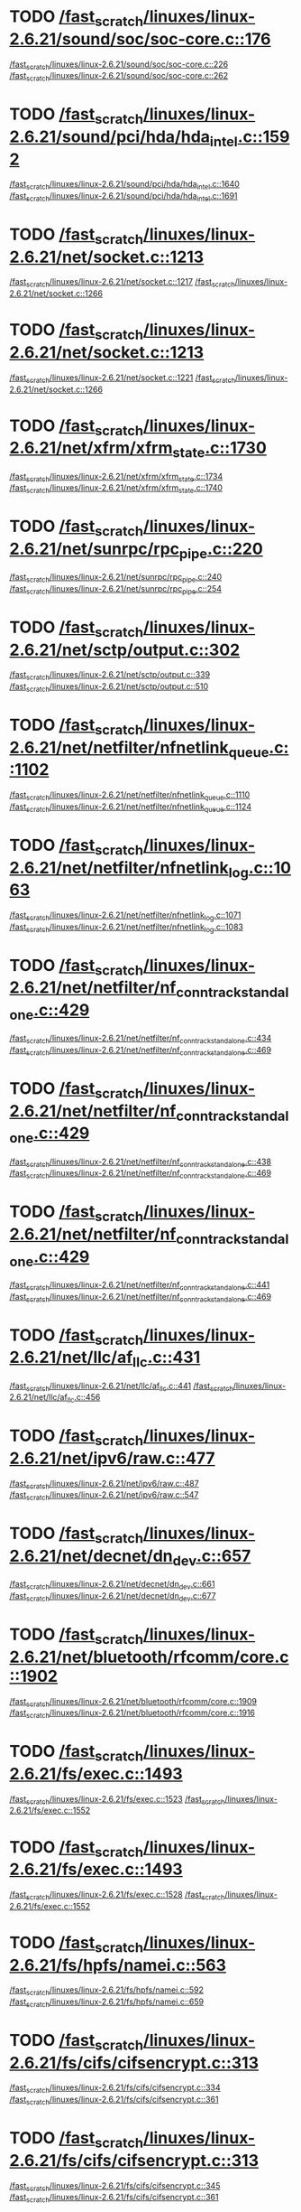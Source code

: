 * TODO [[view:/fast_scratch/linuxes/linux-2.6.21/sound/soc/soc-core.c::face=ovl-face1::linb=176::colb=2::cole=4][/fast_scratch/linuxes/linux-2.6.21/sound/soc/soc-core.c::176]]
[[view:/fast_scratch/linuxes/linux-2.6.21/sound/soc/soc-core.c::face=ovl-face2::linb=226::colb=1::cole=3][/fast_scratch/linuxes/linux-2.6.21/sound/soc/soc-core.c::226]]
[[view:/fast_scratch/linuxes/linux-2.6.21/sound/soc/soc-core.c::face=ovl-face2::linb=262::colb=1::cole=7][/fast_scratch/linuxes/linux-2.6.21/sound/soc/soc-core.c::262]]
* TODO [[view:/fast_scratch/linuxes/linux-2.6.21/sound/pci/hda/hda_intel.c::face=ovl-face1::linb=1592::colb=1::cole=3][/fast_scratch/linuxes/linux-2.6.21/sound/pci/hda/hda_intel.c::1592]]
[[view:/fast_scratch/linuxes/linux-2.6.21/sound/pci/hda/hda_intel.c::face=ovl-face2::linb=1640::colb=1::cole=3][/fast_scratch/linuxes/linux-2.6.21/sound/pci/hda/hda_intel.c::1640]]
[[view:/fast_scratch/linuxes/linux-2.6.21/sound/pci/hda/hda_intel.c::face=ovl-face2::linb=1691::colb=1::cole=7][/fast_scratch/linuxes/linux-2.6.21/sound/pci/hda/hda_intel.c::1691]]
* TODO [[view:/fast_scratch/linuxes/linux-2.6.21/net/socket.c::face=ovl-face1::linb=1213::colb=1::cole=3][/fast_scratch/linuxes/linux-2.6.21/net/socket.c::1213]]
[[view:/fast_scratch/linuxes/linux-2.6.21/net/socket.c::face=ovl-face2::linb=1217::colb=1::cole=3][/fast_scratch/linuxes/linux-2.6.21/net/socket.c::1217]]
[[view:/fast_scratch/linuxes/linux-2.6.21/net/socket.c::face=ovl-face2::linb=1266::colb=1::cole=7][/fast_scratch/linuxes/linux-2.6.21/net/socket.c::1266]]
* TODO [[view:/fast_scratch/linuxes/linux-2.6.21/net/socket.c::face=ovl-face1::linb=1213::colb=1::cole=3][/fast_scratch/linuxes/linux-2.6.21/net/socket.c::1213]]
[[view:/fast_scratch/linuxes/linux-2.6.21/net/socket.c::face=ovl-face2::linb=1221::colb=1::cole=3][/fast_scratch/linuxes/linux-2.6.21/net/socket.c::1221]]
[[view:/fast_scratch/linuxes/linux-2.6.21/net/socket.c::face=ovl-face2::linb=1266::colb=1::cole=7][/fast_scratch/linuxes/linux-2.6.21/net/socket.c::1266]]
* TODO [[view:/fast_scratch/linuxes/linux-2.6.21/net/xfrm/xfrm_state.c::face=ovl-face1::linb=1730::colb=1::cole=3][/fast_scratch/linuxes/linux-2.6.21/net/xfrm/xfrm_state.c::1730]]
[[view:/fast_scratch/linuxes/linux-2.6.21/net/xfrm/xfrm_state.c::face=ovl-face2::linb=1734::colb=1::cole=3][/fast_scratch/linuxes/linux-2.6.21/net/xfrm/xfrm_state.c::1734]]
[[view:/fast_scratch/linuxes/linux-2.6.21/net/xfrm/xfrm_state.c::face=ovl-face2::linb=1740::colb=1::cole=7][/fast_scratch/linuxes/linux-2.6.21/net/xfrm/xfrm_state.c::1740]]
* TODO [[view:/fast_scratch/linuxes/linux-2.6.21/net/sunrpc/rpc_pipe.c::face=ovl-face1::linb=220::colb=5::cole=8][/fast_scratch/linuxes/linux-2.6.21/net/sunrpc/rpc_pipe.c::220]]
[[view:/fast_scratch/linuxes/linux-2.6.21/net/sunrpc/rpc_pipe.c::face=ovl-face2::linb=240::colb=2::cole=4][/fast_scratch/linuxes/linux-2.6.21/net/sunrpc/rpc_pipe.c::240]]
[[view:/fast_scratch/linuxes/linux-2.6.21/net/sunrpc/rpc_pipe.c::face=ovl-face2::linb=254::colb=1::cole=7][/fast_scratch/linuxes/linux-2.6.21/net/sunrpc/rpc_pipe.c::254]]
* TODO [[view:/fast_scratch/linuxes/linux-2.6.21/net/sctp/output.c::face=ovl-face1::linb=302::colb=5::cole=8][/fast_scratch/linuxes/linux-2.6.21/net/sctp/output.c::302]]
[[view:/fast_scratch/linuxes/linux-2.6.21/net/sctp/output.c::face=ovl-face2::linb=339::colb=1::cole=3][/fast_scratch/linuxes/linux-2.6.21/net/sctp/output.c::339]]
[[view:/fast_scratch/linuxes/linux-2.6.21/net/sctp/output.c::face=ovl-face2::linb=510::colb=1::cole=7][/fast_scratch/linuxes/linux-2.6.21/net/sctp/output.c::510]]
* TODO [[view:/fast_scratch/linuxes/linux-2.6.21/net/netfilter/nfnetlink_queue.c::face=ovl-face1::linb=1102::colb=1::cole=3][/fast_scratch/linuxes/linux-2.6.21/net/netfilter/nfnetlink_queue.c::1102]]
[[view:/fast_scratch/linuxes/linux-2.6.21/net/netfilter/nfnetlink_queue.c::face=ovl-face2::linb=1110::colb=1::cole=3][/fast_scratch/linuxes/linux-2.6.21/net/netfilter/nfnetlink_queue.c::1110]]
[[view:/fast_scratch/linuxes/linux-2.6.21/net/netfilter/nfnetlink_queue.c::face=ovl-face2::linb=1124::colb=1::cole=7][/fast_scratch/linuxes/linux-2.6.21/net/netfilter/nfnetlink_queue.c::1124]]
* TODO [[view:/fast_scratch/linuxes/linux-2.6.21/net/netfilter/nfnetlink_log.c::face=ovl-face1::linb=1063::colb=1::cole=3][/fast_scratch/linuxes/linux-2.6.21/net/netfilter/nfnetlink_log.c::1063]]
[[view:/fast_scratch/linuxes/linux-2.6.21/net/netfilter/nfnetlink_log.c::face=ovl-face2::linb=1071::colb=1::cole=3][/fast_scratch/linuxes/linux-2.6.21/net/netfilter/nfnetlink_log.c::1071]]
[[view:/fast_scratch/linuxes/linux-2.6.21/net/netfilter/nfnetlink_log.c::face=ovl-face2::linb=1083::colb=1::cole=7][/fast_scratch/linuxes/linux-2.6.21/net/netfilter/nfnetlink_log.c::1083]]
* TODO [[view:/fast_scratch/linuxes/linux-2.6.21/net/netfilter/nf_conntrack_standalone.c::face=ovl-face1::linb=429::colb=1::cole=3][/fast_scratch/linuxes/linux-2.6.21/net/netfilter/nf_conntrack_standalone.c::429]]
[[view:/fast_scratch/linuxes/linux-2.6.21/net/netfilter/nf_conntrack_standalone.c::face=ovl-face2::linb=434::colb=1::cole=3][/fast_scratch/linuxes/linux-2.6.21/net/netfilter/nf_conntrack_standalone.c::434]]
[[view:/fast_scratch/linuxes/linux-2.6.21/net/netfilter/nf_conntrack_standalone.c::face=ovl-face2::linb=469::colb=1::cole=7][/fast_scratch/linuxes/linux-2.6.21/net/netfilter/nf_conntrack_standalone.c::469]]
* TODO [[view:/fast_scratch/linuxes/linux-2.6.21/net/netfilter/nf_conntrack_standalone.c::face=ovl-face1::linb=429::colb=1::cole=3][/fast_scratch/linuxes/linux-2.6.21/net/netfilter/nf_conntrack_standalone.c::429]]
[[view:/fast_scratch/linuxes/linux-2.6.21/net/netfilter/nf_conntrack_standalone.c::face=ovl-face2::linb=438::colb=1::cole=3][/fast_scratch/linuxes/linux-2.6.21/net/netfilter/nf_conntrack_standalone.c::438]]
[[view:/fast_scratch/linuxes/linux-2.6.21/net/netfilter/nf_conntrack_standalone.c::face=ovl-face2::linb=469::colb=1::cole=7][/fast_scratch/linuxes/linux-2.6.21/net/netfilter/nf_conntrack_standalone.c::469]]
* TODO [[view:/fast_scratch/linuxes/linux-2.6.21/net/netfilter/nf_conntrack_standalone.c::face=ovl-face1::linb=429::colb=1::cole=3][/fast_scratch/linuxes/linux-2.6.21/net/netfilter/nf_conntrack_standalone.c::429]]
[[view:/fast_scratch/linuxes/linux-2.6.21/net/netfilter/nf_conntrack_standalone.c::face=ovl-face2::linb=441::colb=1::cole=3][/fast_scratch/linuxes/linux-2.6.21/net/netfilter/nf_conntrack_standalone.c::441]]
[[view:/fast_scratch/linuxes/linux-2.6.21/net/netfilter/nf_conntrack_standalone.c::face=ovl-face2::linb=469::colb=1::cole=7][/fast_scratch/linuxes/linux-2.6.21/net/netfilter/nf_conntrack_standalone.c::469]]
* TODO [[view:/fast_scratch/linuxes/linux-2.6.21/net/llc/af_llc.c::face=ovl-face1::linb=431::colb=1::cole=3][/fast_scratch/linuxes/linux-2.6.21/net/llc/af_llc.c::431]]
[[view:/fast_scratch/linuxes/linux-2.6.21/net/llc/af_llc.c::face=ovl-face2::linb=441::colb=2::cole=4][/fast_scratch/linuxes/linux-2.6.21/net/llc/af_llc.c::441]]
[[view:/fast_scratch/linuxes/linux-2.6.21/net/llc/af_llc.c::face=ovl-face2::linb=456::colb=1::cole=7][/fast_scratch/linuxes/linux-2.6.21/net/llc/af_llc.c::456]]
* TODO [[view:/fast_scratch/linuxes/linux-2.6.21/net/ipv6/raw.c::face=ovl-face1::linb=477::colb=5::cole=8][/fast_scratch/linuxes/linux-2.6.21/net/ipv6/raw.c::477]]
[[view:/fast_scratch/linuxes/linux-2.6.21/net/ipv6/raw.c::face=ovl-face2::linb=487::colb=1::cole=3][/fast_scratch/linuxes/linux-2.6.21/net/ipv6/raw.c::487]]
[[view:/fast_scratch/linuxes/linux-2.6.21/net/ipv6/raw.c::face=ovl-face2::linb=547::colb=1::cole=7][/fast_scratch/linuxes/linux-2.6.21/net/ipv6/raw.c::547]]
* TODO [[view:/fast_scratch/linuxes/linux-2.6.21/net/decnet/dn_dev.c::face=ovl-face1::linb=657::colb=1::cole=3][/fast_scratch/linuxes/linux-2.6.21/net/decnet/dn_dev.c::657]]
[[view:/fast_scratch/linuxes/linux-2.6.21/net/decnet/dn_dev.c::face=ovl-face2::linb=661::colb=1::cole=3][/fast_scratch/linuxes/linux-2.6.21/net/decnet/dn_dev.c::661]]
[[view:/fast_scratch/linuxes/linux-2.6.21/net/decnet/dn_dev.c::face=ovl-face2::linb=677::colb=1::cole=7][/fast_scratch/linuxes/linux-2.6.21/net/decnet/dn_dev.c::677]]
* TODO [[view:/fast_scratch/linuxes/linux-2.6.21/net/bluetooth/rfcomm/core.c::face=ovl-face1::linb=1902::colb=1::cole=3][/fast_scratch/linuxes/linux-2.6.21/net/bluetooth/rfcomm/core.c::1902]]
[[view:/fast_scratch/linuxes/linux-2.6.21/net/bluetooth/rfcomm/core.c::face=ovl-face2::linb=1909::colb=1::cole=3][/fast_scratch/linuxes/linux-2.6.21/net/bluetooth/rfcomm/core.c::1909]]
[[view:/fast_scratch/linuxes/linux-2.6.21/net/bluetooth/rfcomm/core.c::face=ovl-face2::linb=1916::colb=1::cole=7][/fast_scratch/linuxes/linux-2.6.21/net/bluetooth/rfcomm/core.c::1916]]
* TODO [[view:/fast_scratch/linuxes/linux-2.6.21/fs/exec.c::face=ovl-face1::linb=1493::colb=1::cole=3][/fast_scratch/linuxes/linux-2.6.21/fs/exec.c::1493]]
[[view:/fast_scratch/linuxes/linux-2.6.21/fs/exec.c::face=ovl-face2::linb=1523::colb=1::cole=3][/fast_scratch/linuxes/linux-2.6.21/fs/exec.c::1523]]
[[view:/fast_scratch/linuxes/linux-2.6.21/fs/exec.c::face=ovl-face2::linb=1552::colb=1::cole=7][/fast_scratch/linuxes/linux-2.6.21/fs/exec.c::1552]]
* TODO [[view:/fast_scratch/linuxes/linux-2.6.21/fs/exec.c::face=ovl-face1::linb=1493::colb=1::cole=3][/fast_scratch/linuxes/linux-2.6.21/fs/exec.c::1493]]
[[view:/fast_scratch/linuxes/linux-2.6.21/fs/exec.c::face=ovl-face2::linb=1528::colb=1::cole=3][/fast_scratch/linuxes/linux-2.6.21/fs/exec.c::1528]]
[[view:/fast_scratch/linuxes/linux-2.6.21/fs/exec.c::face=ovl-face2::linb=1552::colb=1::cole=7][/fast_scratch/linuxes/linux-2.6.21/fs/exec.c::1552]]
* TODO [[view:/fast_scratch/linuxes/linux-2.6.21/fs/hpfs/namei.c::face=ovl-face1::linb=563::colb=1::cole=4][/fast_scratch/linuxes/linux-2.6.21/fs/hpfs/namei.c::563]]
[[view:/fast_scratch/linuxes/linux-2.6.21/fs/hpfs/namei.c::face=ovl-face2::linb=592::colb=3::cole=5][/fast_scratch/linuxes/linux-2.6.21/fs/hpfs/namei.c::592]]
[[view:/fast_scratch/linuxes/linux-2.6.21/fs/hpfs/namei.c::face=ovl-face2::linb=659::colb=1::cole=7][/fast_scratch/linuxes/linux-2.6.21/fs/hpfs/namei.c::659]]
* TODO [[view:/fast_scratch/linuxes/linux-2.6.21/fs/cifs/cifsencrypt.c::face=ovl-face1::linb=313::colb=5::cole=7][/fast_scratch/linuxes/linux-2.6.21/fs/cifs/cifsencrypt.c::313]]
[[view:/fast_scratch/linuxes/linux-2.6.21/fs/cifs/cifsencrypt.c::face=ovl-face2::linb=334::colb=1::cole=3][/fast_scratch/linuxes/linux-2.6.21/fs/cifs/cifsencrypt.c::334]]
[[view:/fast_scratch/linuxes/linux-2.6.21/fs/cifs/cifsencrypt.c::face=ovl-face2::linb=361::colb=1::cole=7][/fast_scratch/linuxes/linux-2.6.21/fs/cifs/cifsencrypt.c::361]]
* TODO [[view:/fast_scratch/linuxes/linux-2.6.21/fs/cifs/cifsencrypt.c::face=ovl-face1::linb=313::colb=5::cole=7][/fast_scratch/linuxes/linux-2.6.21/fs/cifs/cifsencrypt.c::313]]
[[view:/fast_scratch/linuxes/linux-2.6.21/fs/cifs/cifsencrypt.c::face=ovl-face2::linb=345::colb=2::cole=4][/fast_scratch/linuxes/linux-2.6.21/fs/cifs/cifsencrypt.c::345]]
[[view:/fast_scratch/linuxes/linux-2.6.21/fs/cifs/cifsencrypt.c::face=ovl-face2::linb=361::colb=1::cole=7][/fast_scratch/linuxes/linux-2.6.21/fs/cifs/cifsencrypt.c::361]]
* TODO [[view:/fast_scratch/linuxes/linux-2.6.21/fs/afs/super.c::face=ovl-face1::linb=333::colb=1::cole=3][/fast_scratch/linuxes/linux-2.6.21/fs/afs/super.c::333]]
[[view:/fast_scratch/linuxes/linux-2.6.21/fs/afs/super.c::face=ovl-face2::linb=338::colb=1::cole=3][/fast_scratch/linuxes/linux-2.6.21/fs/afs/super.c::338]]
[[view:/fast_scratch/linuxes/linux-2.6.21/fs/afs/super.c::face=ovl-face2::linb=362::colb=1::cole=7][/fast_scratch/linuxes/linux-2.6.21/fs/afs/super.c::362]]
* TODO [[view:/fast_scratch/linuxes/linux-2.6.21/drivers/video/ps3fb.c::face=ovl-face1::linb=1007::colb=1::cole=3][/fast_scratch/linuxes/linux-2.6.21/drivers/video/ps3fb.c::1007]]
[[view:/fast_scratch/linuxes/linux-2.6.21/drivers/video/ps3fb.c::face=ovl-face2::linb=1016::colb=1::cole=3][/fast_scratch/linuxes/linux-2.6.21/drivers/video/ps3fb.c::1016]]
[[view:/fast_scratch/linuxes/linux-2.6.21/drivers/video/ps3fb.c::face=ovl-face2::linb=1070::colb=1::cole=7][/fast_scratch/linuxes/linux-2.6.21/drivers/video/ps3fb.c::1070]]
* TODO [[view:/fast_scratch/linuxes/linux-2.6.21/drivers/usb/serial/mos7720.c::face=ovl-face1::linb=645::colb=5::cole=15][/fast_scratch/linuxes/linux-2.6.21/drivers/usb/serial/mos7720.c::645]]
[[view:/fast_scratch/linuxes/linux-2.6.21/drivers/usb/serial/mos7720.c::face=ovl-face2::linb=682::colb=2::cole=4][/fast_scratch/linuxes/linux-2.6.21/drivers/usb/serial/mos7720.c::682]]
[[view:/fast_scratch/linuxes/linux-2.6.21/drivers/usb/serial/mos7720.c::face=ovl-face2::linb=711::colb=1::cole=7][/fast_scratch/linuxes/linux-2.6.21/drivers/usb/serial/mos7720.c::711]]
* TODO [[view:/fast_scratch/linuxes/linux-2.6.21/drivers/usb/serial/io_ti.c::face=ovl-face1::linb=545::colb=5::cole=15][/fast_scratch/linuxes/linux-2.6.21/drivers/usb/serial/io_ti.c::545]]
[[view:/fast_scratch/linuxes/linux-2.6.21/drivers/usb/serial/io_ti.c::face=ovl-face2::linb=566::colb=1::cole=3][/fast_scratch/linuxes/linux-2.6.21/drivers/usb/serial/io_ti.c::566]]
[[view:/fast_scratch/linuxes/linux-2.6.21/drivers/usb/serial/io_ti.c::face=ovl-face2::linb=594::colb=1::cole=7][/fast_scratch/linuxes/linux-2.6.21/drivers/usb/serial/io_ti.c::594]]
* TODO [[view:/fast_scratch/linuxes/linux-2.6.21/drivers/usb/serial/io_ti.c::face=ovl-face1::linb=545::colb=5::cole=15][/fast_scratch/linuxes/linux-2.6.21/drivers/usb/serial/io_ti.c::545]]
[[view:/fast_scratch/linuxes/linux-2.6.21/drivers/usb/serial/io_ti.c::face=ovl-face2::linb=577::colb=1::cole=3][/fast_scratch/linuxes/linux-2.6.21/drivers/usb/serial/io_ti.c::577]]
[[view:/fast_scratch/linuxes/linux-2.6.21/drivers/usb/serial/io_ti.c::face=ovl-face2::linb=594::colb=1::cole=7][/fast_scratch/linuxes/linux-2.6.21/drivers/usb/serial/io_ti.c::594]]
* TODO [[view:/fast_scratch/linuxes/linux-2.6.21/drivers/serial/ioc3_serial.c::face=ovl-face1::linb=2015::colb=5::cole=8][/fast_scratch/linuxes/linux-2.6.21/drivers/serial/ioc3_serial.c::2015]]
[[view:/fast_scratch/linuxes/linux-2.6.21/drivers/serial/ioc3_serial.c::face=ovl-face2::linb=2043::colb=2::cole=4][/fast_scratch/linuxes/linux-2.6.21/drivers/serial/ioc3_serial.c::2043]]
[[view:/fast_scratch/linuxes/linux-2.6.21/drivers/serial/ioc3_serial.c::face=ovl-face2::linb=2149::colb=1::cole=7][/fast_scratch/linuxes/linux-2.6.21/drivers/serial/ioc3_serial.c::2149]]
* TODO [[view:/fast_scratch/linuxes/linux-2.6.21/drivers/serial/icom.c::face=ovl-face1::linb=1548::colb=1::cole=3][/fast_scratch/linuxes/linux-2.6.21/drivers/serial/icom.c::1548]]
[[view:/fast_scratch/linuxes/linux-2.6.21/drivers/serial/icom.c::face=ovl-face2::linb=1556::colb=1::cole=3][/fast_scratch/linuxes/linux-2.6.21/drivers/serial/icom.c::1556]]
[[view:/fast_scratch/linuxes/linux-2.6.21/drivers/serial/icom.c::face=ovl-face2::linb=1602::colb=8::cole=14][/fast_scratch/linuxes/linux-2.6.21/drivers/serial/icom.c::1602]]
* TODO [[view:/fast_scratch/linuxes/linux-2.6.21/drivers/serial/jsm/jsm_driver.c::face=ovl-face1::linb=137::colb=1::cole=3][/fast_scratch/linuxes/linux-2.6.21/drivers/serial/jsm/jsm_driver.c::137]]
[[view:/fast_scratch/linuxes/linux-2.6.21/drivers/serial/jsm/jsm_driver.c::face=ovl-face2::linb=155::colb=1::cole=3][/fast_scratch/linuxes/linux-2.6.21/drivers/serial/jsm/jsm_driver.c::155]]
[[view:/fast_scratch/linuxes/linux-2.6.21/drivers/serial/jsm/jsm_driver.c::face=ovl-face2::linb=177::colb=1::cole=7][/fast_scratch/linuxes/linux-2.6.21/drivers/serial/jsm/jsm_driver.c::177]]
* TODO [[view:/fast_scratch/linuxes/linux-2.6.21/drivers/scsi/libsrp.c::face=ovl-face1::linb=229::colb=14::cole=18][/fast_scratch/linuxes/linux-2.6.21/drivers/scsi/libsrp.c::229]]
[[view:/fast_scratch/linuxes/linux-2.6.21/drivers/scsi/libsrp.c::face=ovl-face2::linb=261::colb=2::cole=4][/fast_scratch/linuxes/linux-2.6.21/drivers/scsi/libsrp.c::261]]
[[view:/fast_scratch/linuxes/linux-2.6.21/drivers/scsi/libsrp.c::face=ovl-face2::linb=290::colb=1::cole=7][/fast_scratch/linuxes/linux-2.6.21/drivers/scsi/libsrp.c::290]]
* TODO [[view:/fast_scratch/linuxes/linux-2.6.21/drivers/scsi/3w-xxxx.c::face=ovl-face1::linb=2368::colb=1::cole=3][/fast_scratch/linuxes/linux-2.6.21/drivers/scsi/3w-xxxx.c::2368]]
[[view:/fast_scratch/linuxes/linux-2.6.21/drivers/scsi/3w-xxxx.c::face=ovl-face2::linb=2375::colb=1::cole=3][/fast_scratch/linuxes/linux-2.6.21/drivers/scsi/3w-xxxx.c::2375]]
[[view:/fast_scratch/linuxes/linux-2.6.21/drivers/scsi/3w-xxxx.c::face=ovl-face2::linb=2438::colb=1::cole=7][/fast_scratch/linuxes/linux-2.6.21/drivers/scsi/3w-xxxx.c::2438]]
* TODO [[view:/fast_scratch/linuxes/linux-2.6.21/drivers/scsi/3w-9xxx.c::face=ovl-face1::linb=2093::colb=1::cole=3][/fast_scratch/linuxes/linux-2.6.21/drivers/scsi/3w-9xxx.c::2093]]
[[view:/fast_scratch/linuxes/linux-2.6.21/drivers/scsi/3w-9xxx.c::face=ovl-face2::linb=2105::colb=1::cole=3][/fast_scratch/linuxes/linux-2.6.21/drivers/scsi/3w-9xxx.c::2105]]
[[view:/fast_scratch/linuxes/linux-2.6.21/drivers/scsi/3w-9xxx.c::face=ovl-face2::linb=2183::colb=1::cole=7][/fast_scratch/linuxes/linux-2.6.21/drivers/scsi/3w-9xxx.c::2183]]
* TODO [[view:/fast_scratch/linuxes/linux-2.6.21/drivers/scsi/lpfc/lpfc_init.c::face=ovl-face1::linb=1444::colb=1::cole=3][/fast_scratch/linuxes/linux-2.6.21/drivers/scsi/lpfc/lpfc_init.c::1444]]
[[view:/fast_scratch/linuxes/linux-2.6.21/drivers/scsi/lpfc/lpfc_init.c::face=ovl-face2::linb=1537::colb=1::cole=3][/fast_scratch/linuxes/linux-2.6.21/drivers/scsi/lpfc/lpfc_init.c::1537]]
[[view:/fast_scratch/linuxes/linux-2.6.21/drivers/scsi/lpfc/lpfc_init.c::face=ovl-face2::linb=1742::colb=1::cole=7][/fast_scratch/linuxes/linux-2.6.21/drivers/scsi/lpfc/lpfc_init.c::1742]]
* TODO [[view:/fast_scratch/linuxes/linux-2.6.21/drivers/scsi/arcmsr/arcmsr_hba.c::face=ovl-face1::linb=304::colb=1::cole=3][/fast_scratch/linuxes/linux-2.6.21/drivers/scsi/arcmsr/arcmsr_hba.c::304]]
[[view:/fast_scratch/linuxes/linux-2.6.21/drivers/scsi/arcmsr/arcmsr_hba.c::face=ovl-face2::linb=309::colb=1::cole=3][/fast_scratch/linuxes/linux-2.6.21/drivers/scsi/arcmsr/arcmsr_hba.c::309]]
[[view:/fast_scratch/linuxes/linux-2.6.21/drivers/scsi/arcmsr/arcmsr_hba.c::face=ovl-face2::linb=356::colb=1::cole=7][/fast_scratch/linuxes/linux-2.6.21/drivers/scsi/arcmsr/arcmsr_hba.c::356]]
* TODO [[view:/fast_scratch/linuxes/linux-2.6.21/drivers/s390/scsi/zfcp_fsf.c::face=ovl-face1::linb=761::colb=1::cole=3][/fast_scratch/linuxes/linux-2.6.21/drivers/s390/scsi/zfcp_fsf.c::761]]
[[view:/fast_scratch/linuxes/linux-2.6.21/drivers/s390/scsi/zfcp_fsf.c::face=ovl-face2::linb=775::colb=1::cole=3][/fast_scratch/linuxes/linux-2.6.21/drivers/s390/scsi/zfcp_fsf.c::775]]
[[view:/fast_scratch/linuxes/linux-2.6.21/drivers/s390/scsi/zfcp_fsf.c::face=ovl-face2::linb=807::colb=1::cole=7][/fast_scratch/linuxes/linux-2.6.21/drivers/s390/scsi/zfcp_fsf.c::807]]
* TODO [[view:/fast_scratch/linuxes/linux-2.6.21/drivers/parport/parport_sunbpp.c::face=ovl-face1::linb=300::colb=15::cole=18][/fast_scratch/linuxes/linux-2.6.21/drivers/parport/parport_sunbpp.c::300]]
[[view:/fast_scratch/linuxes/linux-2.6.21/drivers/parport/parport_sunbpp.c::face=ovl-face2::linb=315::colb=8::cole=10][/fast_scratch/linuxes/linux-2.6.21/drivers/parport/parport_sunbpp.c::315]]
[[view:/fast_scratch/linuxes/linux-2.6.21/drivers/parport/parport_sunbpp.c::face=ovl-face2::linb=356::colb=1::cole=7][/fast_scratch/linuxes/linux-2.6.21/drivers/parport/parport_sunbpp.c::356]]
* TODO [[view:/fast_scratch/linuxes/linux-2.6.21/drivers/parport/parport_sunbpp.c::face=ovl-face1::linb=300::colb=15::cole=18][/fast_scratch/linuxes/linux-2.6.21/drivers/parport/parport_sunbpp.c::300]]
[[view:/fast_scratch/linuxes/linux-2.6.21/drivers/parport/parport_sunbpp.c::face=ovl-face2::linb=321::colb=1::cole=3][/fast_scratch/linuxes/linux-2.6.21/drivers/parport/parport_sunbpp.c::321]]
[[view:/fast_scratch/linuxes/linux-2.6.21/drivers/parport/parport_sunbpp.c::face=ovl-face2::linb=356::colb=1::cole=7][/fast_scratch/linuxes/linux-2.6.21/drivers/parport/parport_sunbpp.c::356]]
* TODO [[view:/fast_scratch/linuxes/linux-2.6.21/drivers/net/skge.c::face=ovl-face1::linb=3686::colb=1::cole=3][/fast_scratch/linuxes/linux-2.6.21/drivers/net/skge.c::3686]]
[[view:/fast_scratch/linuxes/linux-2.6.21/drivers/net/skge.c::face=ovl-face2::linb=3694::colb=1::cole=3][/fast_scratch/linuxes/linux-2.6.21/drivers/net/skge.c::3694]]
[[view:/fast_scratch/linuxes/linux-2.6.21/drivers/net/skge.c::face=ovl-face2::linb=3745::colb=1::cole=7][/fast_scratch/linuxes/linux-2.6.21/drivers/net/skge.c::3745]]
* TODO [[view:/fast_scratch/linuxes/linux-2.6.21/drivers/net/gianfar.c::face=ovl-face1::linb=171::colb=5::cole=8][/fast_scratch/linuxes/linux-2.6.21/drivers/net/gianfar.c::171]]
[[view:/fast_scratch/linuxes/linux-2.6.21/drivers/net/gianfar.c::face=ovl-face2::linb=198::colb=2::cole=4][/fast_scratch/linuxes/linux-2.6.21/drivers/net/gianfar.c::198]]
[[view:/fast_scratch/linuxes/linux-2.6.21/drivers/net/gianfar.c::face=ovl-face2::linb=384::colb=1::cole=7][/fast_scratch/linuxes/linux-2.6.21/drivers/net/gianfar.c::384]]
* TODO [[view:/fast_scratch/linuxes/linux-2.6.21/drivers/net/gianfar.c::face=ovl-face1::linb=171::colb=5::cole=8][/fast_scratch/linuxes/linux-2.6.21/drivers/net/gianfar.c::171]]
[[view:/fast_scratch/linuxes/linux-2.6.21/drivers/net/gianfar.c::face=ovl-face2::linb=202::colb=2::cole=4][/fast_scratch/linuxes/linux-2.6.21/drivers/net/gianfar.c::202]]
[[view:/fast_scratch/linuxes/linux-2.6.21/drivers/net/gianfar.c::face=ovl-face2::linb=384::colb=1::cole=7][/fast_scratch/linuxes/linux-2.6.21/drivers/net/gianfar.c::384]]
* TODO [[view:/fast_scratch/linuxes/linux-2.6.21/drivers/net/dl2k.c::face=ovl-face1::linb=110::colb=1::cole=3][/fast_scratch/linuxes/linux-2.6.21/drivers/net/dl2k.c::110]]
[[view:/fast_scratch/linuxes/linux-2.6.21/drivers/net/dl2k.c::face=ovl-face2::linb=217::colb=1::cole=3][/fast_scratch/linuxes/linux-2.6.21/drivers/net/dl2k.c::217]]
[[view:/fast_scratch/linuxes/linux-2.6.21/drivers/net/dl2k.c::face=ovl-face2::linb=293::colb=1::cole=7][/fast_scratch/linuxes/linux-2.6.21/drivers/net/dl2k.c::293]]
* TODO [[view:/fast_scratch/linuxes/linux-2.6.21/drivers/net/dl2k.c::face=ovl-face1::linb=110::colb=1::cole=3][/fast_scratch/linuxes/linux-2.6.21/drivers/net/dl2k.c::110]]
[[view:/fast_scratch/linuxes/linux-2.6.21/drivers/net/dl2k.c::face=ovl-face2::linb=223::colb=1::cole=3][/fast_scratch/linuxes/linux-2.6.21/drivers/net/dl2k.c::223]]
[[view:/fast_scratch/linuxes/linux-2.6.21/drivers/net/dl2k.c::face=ovl-face2::linb=293::colb=1::cole=7][/fast_scratch/linuxes/linux-2.6.21/drivers/net/dl2k.c::293]]
* TODO [[view:/fast_scratch/linuxes/linux-2.6.21/drivers/net/defxx.c::face=ovl-face1::linb=522::colb=5::cole=8][/fast_scratch/linuxes/linux-2.6.21/drivers/net/defxx.c::522]]
[[view:/fast_scratch/linuxes/linux-2.6.21/drivers/net/defxx.c::face=ovl-face2::linb=567::colb=2::cole=4][/fast_scratch/linuxes/linux-2.6.21/drivers/net/defxx.c::567]]
[[view:/fast_scratch/linuxes/linux-2.6.21/drivers/net/defxx.c::face=ovl-face2::linb=628::colb=1::cole=7][/fast_scratch/linuxes/linux-2.6.21/drivers/net/defxx.c::628]]
* TODO [[view:/fast_scratch/linuxes/linux-2.6.21/drivers/net/amd8111e.c::face=ovl-face1::linb=1965::colb=1::cole=3][/fast_scratch/linuxes/linux-2.6.21/drivers/net/amd8111e.c::1965]]
[[view:/fast_scratch/linuxes/linux-2.6.21/drivers/net/amd8111e.c::face=ovl-face2::linb=1974::colb=1::cole=3][/fast_scratch/linuxes/linux-2.6.21/drivers/net/amd8111e.c::1974]]
[[view:/fast_scratch/linuxes/linux-2.6.21/drivers/net/amd8111e.c::face=ovl-face2::linb=2118::colb=1::cole=7][/fast_scratch/linuxes/linux-2.6.21/drivers/net/amd8111e.c::2118]]
* TODO [[view:/fast_scratch/linuxes/linux-2.6.21/drivers/net/wireless/zd1201.c::face=ovl-face1::linb=65::colb=1::cole=3][/fast_scratch/linuxes/linux-2.6.21/drivers/net/wireless/zd1201.c::65]]
[[view:/fast_scratch/linuxes/linux-2.6.21/drivers/net/wireless/zd1201.c::face=ovl-face2::linb=76::colb=1::cole=3][/fast_scratch/linuxes/linux-2.6.21/drivers/net/wireless/zd1201.c::76]]
[[view:/fast_scratch/linuxes/linux-2.6.21/drivers/net/wireless/zd1201.c::face=ovl-face2::linb=112::colb=1::cole=7][/fast_scratch/linuxes/linux-2.6.21/drivers/net/wireless/zd1201.c::112]]
* TODO [[view:/fast_scratch/linuxes/linux-2.6.21/drivers/net/wireless/zd1201.c::face=ovl-face1::linb=1748::colb=1::cole=3][/fast_scratch/linuxes/linux-2.6.21/drivers/net/wireless/zd1201.c::1748]]
[[view:/fast_scratch/linuxes/linux-2.6.21/drivers/net/wireless/zd1201.c::face=ovl-face2::linb=1758::colb=1::cole=3][/fast_scratch/linuxes/linux-2.6.21/drivers/net/wireless/zd1201.c::1758]]
[[view:/fast_scratch/linuxes/linux-2.6.21/drivers/net/wireless/zd1201.c::face=ovl-face2::linb=1834::colb=1::cole=7][/fast_scratch/linuxes/linux-2.6.21/drivers/net/wireless/zd1201.c::1834]]
* TODO [[view:/fast_scratch/linuxes/linux-2.6.21/drivers/net/wireless/zd1201.c::face=ovl-face1::linb=1772::colb=1::cole=3][/fast_scratch/linuxes/linux-2.6.21/drivers/net/wireless/zd1201.c::1772]]
[[view:/fast_scratch/linuxes/linux-2.6.21/drivers/net/wireless/zd1201.c::face=ovl-face2::linb=1776::colb=1::cole=3][/fast_scratch/linuxes/linux-2.6.21/drivers/net/wireless/zd1201.c::1776]]
[[view:/fast_scratch/linuxes/linux-2.6.21/drivers/net/wireless/zd1201.c::face=ovl-face2::linb=1834::colb=1::cole=7][/fast_scratch/linuxes/linux-2.6.21/drivers/net/wireless/zd1201.c::1834]]
* TODO [[view:/fast_scratch/linuxes/linux-2.6.21/drivers/net/wireless/ipw2200.c::face=ovl-face1::linb=3378::colb=2::cole=4][/fast_scratch/linuxes/linux-2.6.21/drivers/net/wireless/ipw2200.c::3378]]
[[view:/fast_scratch/linuxes/linux-2.6.21/drivers/net/wireless/ipw2200.c::face=ovl-face2::linb=3397::colb=1::cole=3][/fast_scratch/linuxes/linux-2.6.21/drivers/net/wireless/ipw2200.c::3397]]
[[view:/fast_scratch/linuxes/linux-2.6.21/drivers/net/wireless/ipw2200.c::face=ovl-face2::linb=3536::colb=1::cole=7][/fast_scratch/linuxes/linux-2.6.21/drivers/net/wireless/ipw2200.c::3536]]
* TODO [[view:/fast_scratch/linuxes/linux-2.6.21/drivers/net/wireless/ipw2200.c::face=ovl-face1::linb=3390::colb=1::cole=3][/fast_scratch/linuxes/linux-2.6.21/drivers/net/wireless/ipw2200.c::3390]]
[[view:/fast_scratch/linuxes/linux-2.6.21/drivers/net/wireless/ipw2200.c::face=ovl-face2::linb=3397::colb=1::cole=3][/fast_scratch/linuxes/linux-2.6.21/drivers/net/wireless/ipw2200.c::3397]]
[[view:/fast_scratch/linuxes/linux-2.6.21/drivers/net/wireless/ipw2200.c::face=ovl-face2::linb=3536::colb=1::cole=7][/fast_scratch/linuxes/linux-2.6.21/drivers/net/wireless/ipw2200.c::3536]]
* TODO [[view:/fast_scratch/linuxes/linux-2.6.21/drivers/net/myri10ge/myri10ge.c::face=ovl-face1::linb=2865::colb=1::cole=3][/fast_scratch/linuxes/linux-2.6.21/drivers/net/myri10ge/myri10ge.c::2865]]
[[view:/fast_scratch/linuxes/linux-2.6.21/drivers/net/myri10ge/myri10ge.c::face=ovl-face2::linb=2871::colb=1::cole=3][/fast_scratch/linuxes/linux-2.6.21/drivers/net/myri10ge/myri10ge.c::2871]]
[[view:/fast_scratch/linuxes/linux-2.6.21/drivers/net/myri10ge/myri10ge.c::face=ovl-face2::linb=3015::colb=1::cole=7][/fast_scratch/linuxes/linux-2.6.21/drivers/net/myri10ge/myri10ge.c::3015]]
* TODO [[view:/fast_scratch/linuxes/linux-2.6.21/drivers/net/myri10ge/myri10ge.c::face=ovl-face1::linb=2865::colb=1::cole=3][/fast_scratch/linuxes/linux-2.6.21/drivers/net/myri10ge/myri10ge.c::2865]]
[[view:/fast_scratch/linuxes/linux-2.6.21/drivers/net/myri10ge/myri10ge.c::face=ovl-face2::linb=2876::colb=1::cole=3][/fast_scratch/linuxes/linux-2.6.21/drivers/net/myri10ge/myri10ge.c::2876]]
[[view:/fast_scratch/linuxes/linux-2.6.21/drivers/net/myri10ge/myri10ge.c::face=ovl-face2::linb=3015::colb=1::cole=7][/fast_scratch/linuxes/linux-2.6.21/drivers/net/myri10ge/myri10ge.c::3015]]
* TODO [[view:/fast_scratch/linuxes/linux-2.6.21/drivers/net/myri10ge/myri10ge.c::face=ovl-face1::linb=2909::colb=1::cole=3][/fast_scratch/linuxes/linux-2.6.21/drivers/net/myri10ge/myri10ge.c::2909]]
[[view:/fast_scratch/linuxes/linux-2.6.21/drivers/net/myri10ge/myri10ge.c::face=ovl-face2::linb=2919::colb=1::cole=3][/fast_scratch/linuxes/linux-2.6.21/drivers/net/myri10ge/myri10ge.c::2919]]
[[view:/fast_scratch/linuxes/linux-2.6.21/drivers/net/myri10ge/myri10ge.c::face=ovl-face2::linb=3015::colb=1::cole=7][/fast_scratch/linuxes/linux-2.6.21/drivers/net/myri10ge/myri10ge.c::3015]]
* TODO [[view:/fast_scratch/linuxes/linux-2.6.21/drivers/net/irda/sa1100_ir.c::face=ovl-face1::linb=904::colb=1::cole=3][/fast_scratch/linuxes/linux-2.6.21/drivers/net/irda/sa1100_ir.c::904]]
[[view:/fast_scratch/linuxes/linux-2.6.21/drivers/net/irda/sa1100_ir.c::face=ovl-face2::linb=908::colb=1::cole=3][/fast_scratch/linuxes/linux-2.6.21/drivers/net/irda/sa1100_ir.c::908]]
[[view:/fast_scratch/linuxes/linux-2.6.21/drivers/net/irda/sa1100_ir.c::face=ovl-face2::linb=982::colb=1::cole=7][/fast_scratch/linuxes/linux-2.6.21/drivers/net/irda/sa1100_ir.c::982]]
* TODO [[view:/fast_scratch/linuxes/linux-2.6.21/drivers/net/irda/pxaficp_ir.c::face=ovl-face1::linb=784::colb=1::cole=3][/fast_scratch/linuxes/linux-2.6.21/drivers/net/irda/pxaficp_ir.c::784]]
[[view:/fast_scratch/linuxes/linux-2.6.21/drivers/net/irda/pxaficp_ir.c::face=ovl-face2::linb=788::colb=1::cole=3][/fast_scratch/linuxes/linux-2.6.21/drivers/net/irda/pxaficp_ir.c::788]]
[[view:/fast_scratch/linuxes/linux-2.6.21/drivers/net/irda/pxaficp_ir.c::face=ovl-face2::linb=841::colb=1::cole=7][/fast_scratch/linuxes/linux-2.6.21/drivers/net/irda/pxaficp_ir.c::841]]
* TODO [[view:/fast_scratch/linuxes/linux-2.6.21/drivers/net/irda/irtty-sir.c::face=ovl-face1::linb=475::colb=5::cole=8][/fast_scratch/linuxes/linux-2.6.21/drivers/net/irda/irtty-sir.c::475]]
[[view:/fast_scratch/linuxes/linux-2.6.21/drivers/net/irda/irtty-sir.c::face=ovl-face2::linb=509::colb=1::cole=3][/fast_scratch/linuxes/linux-2.6.21/drivers/net/irda/irtty-sir.c::509]]
[[view:/fast_scratch/linuxes/linux-2.6.21/drivers/net/irda/irtty-sir.c::face=ovl-face2::linb=533::colb=1::cole=7][/fast_scratch/linuxes/linux-2.6.21/drivers/net/irda/irtty-sir.c::533]]
* TODO [[view:/fast_scratch/linuxes/linux-2.6.21/drivers/net/ehea/ehea_main.c::face=ovl-face1::linb=2530::colb=1::cole=3][/fast_scratch/linuxes/linux-2.6.21/drivers/net/ehea/ehea_main.c::2530]]
[[view:/fast_scratch/linuxes/linux-2.6.21/drivers/net/ehea/ehea_main.c::face=ovl-face2::linb=2538::colb=1::cole=3][/fast_scratch/linuxes/linux-2.6.21/drivers/net/ehea/ehea_main.c::2538]]
[[view:/fast_scratch/linuxes/linux-2.6.21/drivers/net/ehea/ehea_main.c::face=ovl-face2::linb=2582::colb=1::cole=7][/fast_scratch/linuxes/linux-2.6.21/drivers/net/ehea/ehea_main.c::2582]]
* TODO [[view:/fast_scratch/linuxes/linux-2.6.21/drivers/net/ehea/ehea_main.c::face=ovl-face1::linb=2549::colb=1::cole=3][/fast_scratch/linuxes/linux-2.6.21/drivers/net/ehea/ehea_main.c::2549]]
[[view:/fast_scratch/linuxes/linux-2.6.21/drivers/net/ehea/ehea_main.c::face=ovl-face2::linb=2555::colb=1::cole=3][/fast_scratch/linuxes/linux-2.6.21/drivers/net/ehea/ehea_main.c::2555]]
[[view:/fast_scratch/linuxes/linux-2.6.21/drivers/net/ehea/ehea_main.c::face=ovl-face2::linb=2582::colb=1::cole=7][/fast_scratch/linuxes/linux-2.6.21/drivers/net/ehea/ehea_main.c::2582]]
* TODO [[view:/fast_scratch/linuxes/linux-2.6.21/drivers/mmc/omap.c::face=ovl-face1::linb=1020::colb=5::cole=8][/fast_scratch/linuxes/linux-2.6.21/drivers/mmc/omap.c::1020]]
[[view:/fast_scratch/linuxes/linux-2.6.21/drivers/mmc/omap.c::face=ovl-face2::linb=1058::colb=2::cole=4][/fast_scratch/linuxes/linux-2.6.21/drivers/mmc/omap.c::1058]]
[[view:/fast_scratch/linuxes/linux-2.6.21/drivers/mmc/omap.c::face=ovl-face2::linb=1187::colb=1::cole=7][/fast_scratch/linuxes/linux-2.6.21/drivers/mmc/omap.c::1187]]
* TODO [[view:/fast_scratch/linuxes/linux-2.6.21/drivers/misc/tifm_7xx1.c::face=ovl-face1::linb=341::colb=1::cole=3][/fast_scratch/linuxes/linux-2.6.21/drivers/misc/tifm_7xx1.c::341]]
[[view:/fast_scratch/linuxes/linux-2.6.21/drivers/misc/tifm_7xx1.c::face=ovl-face2::linb=359::colb=1::cole=3][/fast_scratch/linuxes/linux-2.6.21/drivers/misc/tifm_7xx1.c::359]]
[[view:/fast_scratch/linuxes/linux-2.6.21/drivers/misc/tifm_7xx1.c::face=ovl-face2::linb=398::colb=1::cole=7][/fast_scratch/linuxes/linux-2.6.21/drivers/misc/tifm_7xx1.c::398]]
* TODO [[view:/fast_scratch/linuxes/linux-2.6.21/drivers/misc/tifm_7xx1.c::face=ovl-face1::linb=341::colb=1::cole=3][/fast_scratch/linuxes/linux-2.6.21/drivers/misc/tifm_7xx1.c::341]]
[[view:/fast_scratch/linuxes/linux-2.6.21/drivers/misc/tifm_7xx1.c::face=ovl-face2::linb=367::colb=1::cole=3][/fast_scratch/linuxes/linux-2.6.21/drivers/misc/tifm_7xx1.c::367]]
[[view:/fast_scratch/linuxes/linux-2.6.21/drivers/misc/tifm_7xx1.c::face=ovl-face2::linb=398::colb=1::cole=7][/fast_scratch/linuxes/linux-2.6.21/drivers/misc/tifm_7xx1.c::398]]
* TODO [[view:/fast_scratch/linuxes/linux-2.6.21/drivers/message/fusion/mptsas.c::face=ovl-face1::linb=1885::colb=3::cole=5][/fast_scratch/linuxes/linux-2.6.21/drivers/message/fusion/mptsas.c::1885]]
[[view:/fast_scratch/linuxes/linux-2.6.21/drivers/message/fusion/mptsas.c::face=ovl-face2::linb=1956::colb=2::cole=4][/fast_scratch/linuxes/linux-2.6.21/drivers/message/fusion/mptsas.c::1956]]
[[view:/fast_scratch/linuxes/linux-2.6.21/drivers/message/fusion/mptsas.c::face=ovl-face2::linb=1976::colb=1::cole=7][/fast_scratch/linuxes/linux-2.6.21/drivers/message/fusion/mptsas.c::1976]]
* TODO [[view:/fast_scratch/linuxes/linux-2.6.21/drivers/message/fusion/mptfc.c::face=ovl-face1::linb=1264::colb=1::cole=3][/fast_scratch/linuxes/linux-2.6.21/drivers/message/fusion/mptfc.c::1264]]
[[view:/fast_scratch/linuxes/linux-2.6.21/drivers/message/fusion/mptfc.c::face=ovl-face2::linb=1276::colb=1::cole=3][/fast_scratch/linuxes/linux-2.6.21/drivers/message/fusion/mptfc.c::1276]]
[[view:/fast_scratch/linuxes/linux-2.6.21/drivers/message/fusion/mptfc.c::face=ovl-face2::linb=1301::colb=1::cole=7][/fast_scratch/linuxes/linux-2.6.21/drivers/message/fusion/mptfc.c::1301]]
* TODO [[view:/fast_scratch/linuxes/linux-2.6.21/drivers/message/fusion/mptbase.c::face=ovl-face1::linb=4940::colb=8::cole=10][/fast_scratch/linuxes/linux-2.6.21/drivers/message/fusion/mptbase.c::4940]]
[[view:/fast_scratch/linuxes/linux-2.6.21/drivers/message/fusion/mptbase.c::face=ovl-face2::linb=4982::colb=1::cole=3][/fast_scratch/linuxes/linux-2.6.21/drivers/message/fusion/mptbase.c::4982]]
[[view:/fast_scratch/linuxes/linux-2.6.21/drivers/message/fusion/mptbase.c::face=ovl-face2::linb=4998::colb=1::cole=7][/fast_scratch/linuxes/linux-2.6.21/drivers/message/fusion/mptbase.c::4998]]
* TODO [[view:/fast_scratch/linuxes/linux-2.6.21/drivers/media/video/cpia_usb.c::face=ovl-face1::linb=180::colb=10::cole=16][/fast_scratch/linuxes/linux-2.6.21/drivers/media/video/cpia_usb.c::180]]
[[view:/fast_scratch/linuxes/linux-2.6.21/drivers/media/video/cpia_usb.c::face=ovl-face2::linb=260::colb=1::cole=3][/fast_scratch/linuxes/linux-2.6.21/drivers/media/video/cpia_usb.c::260]]
[[view:/fast_scratch/linuxes/linux-2.6.21/drivers/media/video/cpia_usb.c::face=ovl-face2::linb=290::colb=1::cole=7][/fast_scratch/linuxes/linux-2.6.21/drivers/media/video/cpia_usb.c::290]]
* TODO [[view:/fast_scratch/linuxes/linux-2.6.21/drivers/media/video/cpia_usb.c::face=ovl-face1::linb=180::colb=10::cole=16][/fast_scratch/linuxes/linux-2.6.21/drivers/media/video/cpia_usb.c::180]]
[[view:/fast_scratch/linuxes/linux-2.6.21/drivers/media/video/cpia_usb.c::face=ovl-face2::linb=266::colb=1::cole=3][/fast_scratch/linuxes/linux-2.6.21/drivers/media/video/cpia_usb.c::266]]
[[view:/fast_scratch/linuxes/linux-2.6.21/drivers/media/video/cpia_usb.c::face=ovl-face2::linb=290::colb=1::cole=7][/fast_scratch/linuxes/linux-2.6.21/drivers/media/video/cpia_usb.c::290]]
* TODO [[view:/fast_scratch/linuxes/linux-2.6.21/drivers/md/dm-ioctl.c::face=ovl-face1::linb=1244::colb=1::cole=3][/fast_scratch/linuxes/linux-2.6.21/drivers/md/dm-ioctl.c::1244]]
[[view:/fast_scratch/linuxes/linux-2.6.21/drivers/md/dm-ioctl.c::face=ovl-face2::linb=1250::colb=1::cole=3][/fast_scratch/linuxes/linux-2.6.21/drivers/md/dm-ioctl.c::1250]]
[[view:/fast_scratch/linuxes/linux-2.6.21/drivers/md/dm-ioctl.c::face=ovl-face2::linb=1274::colb=1::cole=7][/fast_scratch/linuxes/linux-2.6.21/drivers/md/dm-ioctl.c::1274]]
* TODO [[view:/fast_scratch/linuxes/linux-2.6.21/drivers/input/serio/q40kbd.c::face=ovl-face1::linb=162::colb=1::cole=3][/fast_scratch/linuxes/linux-2.6.21/drivers/input/serio/q40kbd.c::162]]
[[view:/fast_scratch/linuxes/linux-2.6.21/drivers/input/serio/q40kbd.c::face=ovl-face2::linb=166::colb=1::cole=3][/fast_scratch/linuxes/linux-2.6.21/drivers/input/serio/q40kbd.c::166]]
[[view:/fast_scratch/linuxes/linux-2.6.21/drivers/input/serio/q40kbd.c::face=ovl-face2::linb=179::colb=1::cole=7][/fast_scratch/linuxes/linux-2.6.21/drivers/input/serio/q40kbd.c::179]]
* TODO [[view:/fast_scratch/linuxes/linux-2.6.21/drivers/infiniband/hw/amso1100/c2.c::face=ovl-face1::linb=1077::colb=1::cole=3][/fast_scratch/linuxes/linux-2.6.21/drivers/infiniband/hw/amso1100/c2.c::1077]]
[[view:/fast_scratch/linuxes/linux-2.6.21/drivers/infiniband/hw/amso1100/c2.c::face=ovl-face2::linb=1088::colb=1::cole=3][/fast_scratch/linuxes/linux-2.6.21/drivers/infiniband/hw/amso1100/c2.c::1088]]
[[view:/fast_scratch/linuxes/linux-2.6.21/drivers/infiniband/hw/amso1100/c2.c::face=ovl-face2::linb=1194::colb=1::cole=7][/fast_scratch/linuxes/linux-2.6.21/drivers/infiniband/hw/amso1100/c2.c::1194]]
* TODO [[view:/fast_scratch/linuxes/linux-2.6.21/drivers/infiniband/core/sysfs.c::face=ovl-face1::linb=532::colb=1::cole=3][/fast_scratch/linuxes/linux-2.6.21/drivers/infiniband/core/sysfs.c::532]]
[[view:/fast_scratch/linuxes/linux-2.6.21/drivers/infiniband/core/sysfs.c::face=ovl-face2::linb=537::colb=1::cole=3][/fast_scratch/linuxes/linux-2.6.21/drivers/infiniband/core/sysfs.c::537]]
[[view:/fast_scratch/linuxes/linux-2.6.21/drivers/infiniband/core/sysfs.c::face=ovl-face2::linb=581::colb=1::cole=7][/fast_scratch/linuxes/linux-2.6.21/drivers/infiniband/core/sysfs.c::581]]
* TODO [[view:/fast_scratch/linuxes/linux-2.6.21/drivers/infiniband/core/sysfs.c::face=ovl-face1::linb=541::colb=1::cole=3][/fast_scratch/linuxes/linux-2.6.21/drivers/infiniband/core/sysfs.c::541]]
[[view:/fast_scratch/linuxes/linux-2.6.21/drivers/infiniband/core/sysfs.c::face=ovl-face2::linb=547::colb=1::cole=3][/fast_scratch/linuxes/linux-2.6.21/drivers/infiniband/core/sysfs.c::547]]
[[view:/fast_scratch/linuxes/linux-2.6.21/drivers/infiniband/core/sysfs.c::face=ovl-face2::linb=581::colb=1::cole=7][/fast_scratch/linuxes/linux-2.6.21/drivers/infiniband/core/sysfs.c::581]]
* TODO [[view:/fast_scratch/linuxes/linux-2.6.21/drivers/ide/arm/rapide.c::face=ovl-face1::linb=63::colb=1::cole=3][/fast_scratch/linuxes/linux-2.6.21/drivers/ide/arm/rapide.c::63]]
[[view:/fast_scratch/linuxes/linux-2.6.21/drivers/ide/arm/rapide.c::face=ovl-face2::linb=74::colb=1::cole=3][/fast_scratch/linuxes/linux-2.6.21/drivers/ide/arm/rapide.c::74]]
[[view:/fast_scratch/linuxes/linux-2.6.21/drivers/ide/arm/rapide.c::face=ovl-face2::linb=88::colb=1::cole=7][/fast_scratch/linuxes/linux-2.6.21/drivers/ide/arm/rapide.c::88]]
* TODO [[view:/fast_scratch/linuxes/linux-2.6.21/drivers/char/tlclk.c::face=ovl-face1::linb=774::colb=1::cole=3][/fast_scratch/linuxes/linux-2.6.21/drivers/char/tlclk.c::774]]
[[view:/fast_scratch/linuxes/linux-2.6.21/drivers/char/tlclk.c::face=ovl-face2::linb=780::colb=1::cole=3][/fast_scratch/linuxes/linux-2.6.21/drivers/char/tlclk.c::780]]
[[view:/fast_scratch/linuxes/linux-2.6.21/drivers/char/tlclk.c::face=ovl-face2::linb=833::colb=1::cole=7][/fast_scratch/linuxes/linux-2.6.21/drivers/char/tlclk.c::833]]
* TODO [[view:/fast_scratch/linuxes/linux-2.6.21/drivers/char/stallion.c::face=ovl-face1::linb=2361::colb=1::cole=3][/fast_scratch/linuxes/linux-2.6.21/drivers/char/stallion.c::2361]]
[[view:/fast_scratch/linuxes/linux-2.6.21/drivers/char/stallion.c::face=ovl-face2::linb=2370::colb=1::cole=3][/fast_scratch/linuxes/linux-2.6.21/drivers/char/stallion.c::2370]]
[[view:/fast_scratch/linuxes/linux-2.6.21/drivers/char/stallion.c::face=ovl-face2::linb=2422::colb=1::cole=7][/fast_scratch/linuxes/linux-2.6.21/drivers/char/stallion.c::2422]]
* TODO [[view:/fast_scratch/linuxes/linux-2.6.21/drivers/char/hvc_iseries.c::face=ovl-face1::linb=147::colb=5::cole=9][/fast_scratch/linuxes/linux-2.6.21/drivers/char/hvc_iseries.c::147]]
[[view:/fast_scratch/linuxes/linux-2.6.21/drivers/char/hvc_iseries.c::face=ovl-face2::linb=163::colb=1::cole=3][/fast_scratch/linuxes/linux-2.6.21/drivers/char/hvc_iseries.c::163]]
[[view:/fast_scratch/linuxes/linux-2.6.21/drivers/char/hvc_iseries.c::face=ovl-face2::linb=197::colb=1::cole=7][/fast_scratch/linuxes/linux-2.6.21/drivers/char/hvc_iseries.c::197]]
* TODO [[view:/fast_scratch/linuxes/linux-2.6.21/drivers/char/tpm/tpm_infineon.c::face=ovl-face1::linb=373::colb=5::cole=7][/fast_scratch/linuxes/linux-2.6.21/drivers/char/tpm/tpm_infineon.c::373]]
[[view:/fast_scratch/linuxes/linux-2.6.21/drivers/char/tpm/tpm_infineon.c::face=ovl-face2::linb=486::colb=2::cole=4][/fast_scratch/linuxes/linux-2.6.21/drivers/char/tpm/tpm_infineon.c::486]]
[[view:/fast_scratch/linuxes/linux-2.6.21/drivers/char/tpm/tpm_infineon.c::face=ovl-face2::linb=501::colb=1::cole=7][/fast_scratch/linuxes/linux-2.6.21/drivers/char/tpm/tpm_infineon.c::501]]
* TODO [[view:/fast_scratch/linuxes/linux-2.6.21/drivers/cdrom/gscd.c::face=ovl-face1::linb=900::colb=5::cole=8][/fast_scratch/linuxes/linux-2.6.21/drivers/cdrom/gscd.c::900]]
[[view:/fast_scratch/linuxes/linux-2.6.21/drivers/cdrom/gscd.c::face=ovl-face2::linb=951::colb=1::cole=3][/fast_scratch/linuxes/linux-2.6.21/drivers/cdrom/gscd.c::951]]
[[view:/fast_scratch/linuxes/linux-2.6.21/drivers/cdrom/gscd.c::face=ovl-face2::linb=984::colb=1::cole=7][/fast_scratch/linuxes/linux-2.6.21/drivers/cdrom/gscd.c::984]]
* TODO [[view:/fast_scratch/linuxes/linux-2.6.21/drivers/cdrom/aztcd.c::face=ovl-face1::linb=1697::colb=5::cole=8][/fast_scratch/linuxes/linux-2.6.21/drivers/cdrom/aztcd.c::1697]]
[[view:/fast_scratch/linuxes/linux-2.6.21/drivers/cdrom/aztcd.c::face=ovl-face2::linb=1901::colb=1::cole=3][/fast_scratch/linuxes/linux-2.6.21/drivers/cdrom/aztcd.c::1901]]
[[view:/fast_scratch/linuxes/linux-2.6.21/drivers/cdrom/aztcd.c::face=ovl-face2::linb=1936::colb=1::cole=7][/fast_scratch/linuxes/linux-2.6.21/drivers/cdrom/aztcd.c::1936]]
* TODO [[view:/fast_scratch/linuxes/linux-2.6.21/drivers/atm/atmtcp.c::face=ovl-face1::linb=289::colb=5::cole=11][/fast_scratch/linuxes/linux-2.6.21/drivers/atm/atmtcp.c::289]]
[[view:/fast_scratch/linuxes/linux-2.6.21/drivers/atm/atmtcp.c::face=ovl-face2::linb=302::colb=1::cole=3][/fast_scratch/linuxes/linux-2.6.21/drivers/atm/atmtcp.c::302]]
[[view:/fast_scratch/linuxes/linux-2.6.21/drivers/atm/atmtcp.c::face=ovl-face2::linb=320::colb=1::cole=7][/fast_scratch/linuxes/linux-2.6.21/drivers/atm/atmtcp.c::320]]
* TODO [[view:/fast_scratch/linuxes/linux-2.6.21/drivers/acorn/block/mfmhd.c::face=ovl-face1::linb=1246::colb=1::cole=3][/fast_scratch/linuxes/linux-2.6.21/drivers/acorn/block/mfmhd.c::1246]]
[[view:/fast_scratch/linuxes/linux-2.6.21/drivers/acorn/block/mfmhd.c::face=ovl-face2::linb=1255::colb=1::cole=3][/fast_scratch/linuxes/linux-2.6.21/drivers/acorn/block/mfmhd.c::1255]]
[[view:/fast_scratch/linuxes/linux-2.6.21/drivers/acorn/block/mfmhd.c::face=ovl-face2::linb=1306::colb=1::cole=7][/fast_scratch/linuxes/linux-2.6.21/drivers/acorn/block/mfmhd.c::1306]]
* TODO [[view:/fast_scratch/linuxes/linux-2.6.21/drivers/acorn/block/mfmhd.c::face=ovl-face1::linb=1246::colb=1::cole=3][/fast_scratch/linuxes/linux-2.6.21/drivers/acorn/block/mfmhd.c::1246]]
[[view:/fast_scratch/linuxes/linux-2.6.21/drivers/acorn/block/mfmhd.c::face=ovl-face2::linb=1269::colb=2::cole=4][/fast_scratch/linuxes/linux-2.6.21/drivers/acorn/block/mfmhd.c::1269]]
[[view:/fast_scratch/linuxes/linux-2.6.21/drivers/acorn/block/mfmhd.c::face=ovl-face2::linb=1306::colb=1::cole=7][/fast_scratch/linuxes/linux-2.6.21/drivers/acorn/block/mfmhd.c::1306]]
